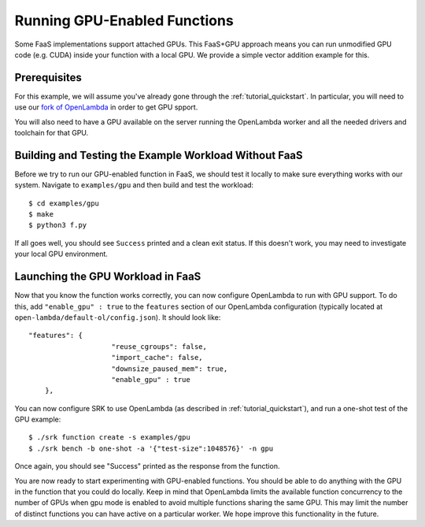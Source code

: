 .. _example_gpu:

===============================================================================
Running GPU-Enabled Functions
===============================================================================
Some FaaS implementations support attached GPUs. This FaaS+GPU approach means
you can run unmodified GPU code (e.g. CUDA) inside your function with a local
GPU. We provide a simple vector addition example for this.

*******************************************************************************
Prerequisites
*******************************************************************************
For this example, we will assume you've already gone through the
:ref:`tutorial_quickstart`. In particular, you will need to use our `fork of
OpenLambda <https://github.com/nathantp/open-lambda>`_ in order to get GPU
spport.

You will also need to have a GPU available on the server running the OpenLambda
worker and all the needed drivers and toolchain for that GPU.

*******************************************************************************
Building and Testing the Example Workload Without FaaS
*******************************************************************************
Before we try to run our GPU-enabled function in FaaS, we should test it
locally to make sure everything works with our system. Navigate to
``examples/gpu`` and then build and test the workload:

::

  $ cd examples/gpu
  $ make
  $ python3 f.py

If all goes well, you should see ``Success`` printed and a clean exit status.
If this doesn't work, you may need to investigate your local GPU environment.


*******************************************************************************
Launching the GPU Workload in FaaS
*******************************************************************************
Now that you know the function works correctly, you can now configure
OpenLambda to run with GPU support. To do this, add ``"enable_gpu" : true`` to
the ``features`` section of our OpenLambda configuration (typically located at
``open-lambda/default-ol/config.json``). It should look like:

::

    "features": {
			"reuse_cgroups": false,
			"import_cache": false,
			"downsize_paused_mem": true,
			"enable_gpu" : true
  	},

You can now configure SRK to use OpenLambda (as described in
:ref:`tutorial_quickstart`), and run a one-shot test of the GPU example:

::

	$ ./srk function create -s examples/gpu
	$ ./srk bench -b one-shot -a '{"test-size":1048576}' -n gpu

Once again, you should see "Success" printed as the response from the function.

You are now ready to start experimenting with GPU-enabled functions. You should
be able to do anything with the GPU in the function that you could do locally.
Keep in mind that OpenLambda limits the available function concurrency to the
number of GPUs when gpu mode is enabled to avoid multiple functions sharing the
same GPU. This may limit the number of distinct functions you can have active
on a particular worker. We hope improve this functionality in the future.
